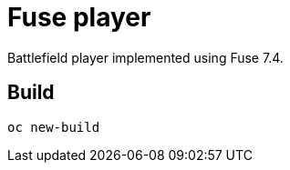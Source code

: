 Fuse player
============

Battlefield player implemented using Fuse 7.4.

## Build

 oc new-build 




